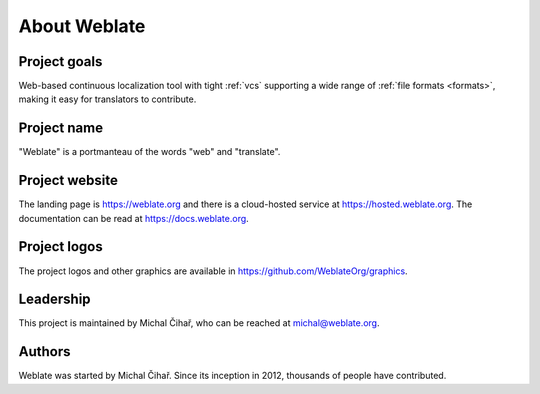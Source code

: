 About Weblate
=============

Project goals
-------------

Web-based continuous localization tool with tight :ref:`vcs` supporting a wide range of
:ref:`file formats <formats>`, making it easy for translators to contribute.

Project name
------------

"Weblate" is a portmanteau of the words "web" and "translate".

Project website
---------------

The landing page is https://weblate.org and there is a
cloud-hosted service at https://hosted.weblate.org.
The documentation can be read at https://docs.weblate.org.

Project logos
-------------

The project logos and other graphics are available in
https://github.com/WeblateOrg/graphics.

Leadership
----------

This project is maintained by Michal Čihař, who can be reached at michal@weblate.org.

Authors
-------

Weblate was started by Michal Čihař. Since its inception in
2012, thousands of people have contributed.
